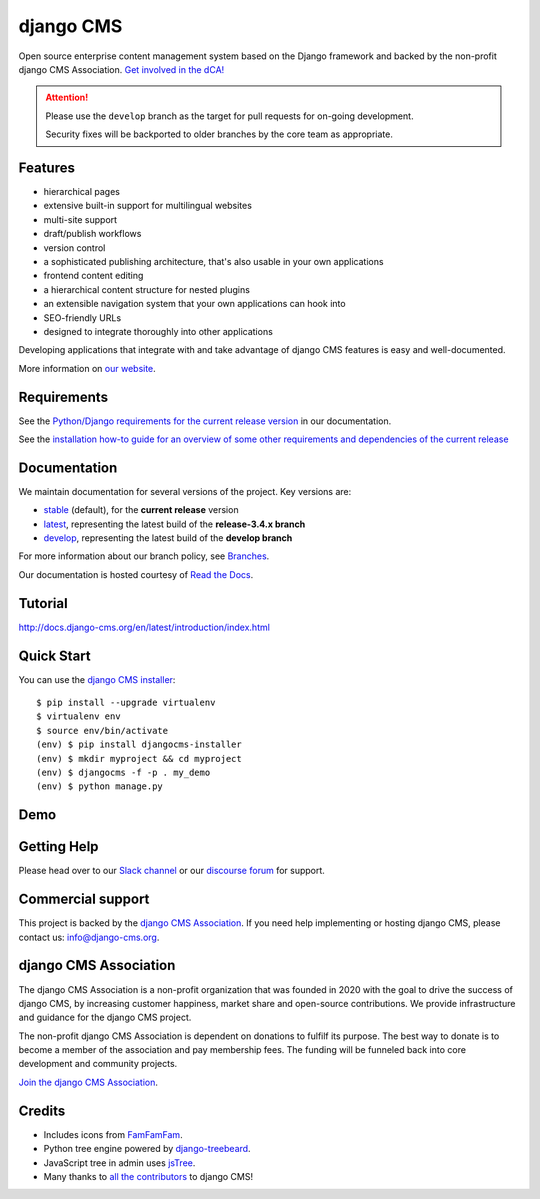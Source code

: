 ##########
django CMS
##########
.. image:: https://travis-ci.org/divio/django-cms.svg?branch=develop
    :target: https://travis-ci.org/divio/django-cms
.. image:: https://img.shields.io/pypi/v/django-cms.svg
    :target: https://pypi.python.org/pypi/django-cms/
.. image:: https://img.shields.io/badge/wheel-yes-green.svg
    :target: https://pypi.python.org/pypi/django-cms/
.. image:: https://img.shields.io/pypi/l/django-cms.svg
    :target: https://pypi.python.org/pypi/django-cms/
.. image:: https://codeclimate.com/github/divio/django-cms/badges/gpa.svg
   :target: https://codeclimate.com/github/divio/django-cms
   :alt: Code Climate

Open source enterprise content management system based on the Django framework and backed by the non-profit django CMS Association. `Get involved in the dCA! <https://www.django-cms.org/en/contribute/>`_


.. ATTENTION::

    Please use the ``develop`` branch as the target for pull requests for on-going development.

    Security fixes will be backported to older branches by the core team as appropriate.


********
Features
********

* hierarchical pages
* extensive built-in support for multilingual websites
* multi-site support
* draft/publish workflows
* version control
* a sophisticated publishing architecture, that's also usable in your own applications
* frontend content editing
* a hierarchical content structure for nested plugins
* an extensible navigation system that your own applications can hook into
* SEO-friendly URLs
* designed to integrate thoroughly into other applications

Developing applications that integrate with and take advantage of django CMS features is easy and well-documented.

More information on `our website <https://www.django-cms.org>`_.

************
Requirements
************

See the `Python/Django requirements for the current release version
<http://docs.django-cms.org/en/latest/#software-version-requirements-and-release-notes>`_ in our documentation.

See the `installation how-to guide for an overview of some other requirements and dependencies of the current release
<http://docs.django-cms.org/en/latest/how_to/install.html>`_

*************
Documentation
*************

We maintain documentation for several versions of the project. Key versions are:

* `stable <http://docs.django-cms.org>`_ (default), for the **current release** version
* `latest <http://docs.django-cms.org/en/latest/>`_, representing the latest build of the **release-3.4.x branch**
* `develop <http://docs.django-cms.org/en/develop/>`_, representing the latest build of the **develop branch**

For more information about our branch policy, see `Branches
<http://docs.django-cms.org/en/latest/contributing/development-policies.html>`_.

Our documentation is hosted courtesy of `Read the Docs <https://readthedocs.org>`_.


********
Tutorial
********

http://docs.django-cms.org/en/latest/introduction/index.html

***********
Quick Start
***********

You can use the `django CMS installer <https://djangocms-installer.readthedocs.io>`_::

    $ pip install --upgrade virtualenv
    $ virtualenv env
    $ source env/bin/activate
    (env) $ pip install djangocms-installer
    (env) $ mkdir myproject && cd myproject
    (env) $ djangocms -f -p . my_demo
    (env) $ python manage.py

****
Demo
****

.. image:: https://raw.githubusercontent.com/divio/django-cms/develop/docs/images/try-with-divio.png
   :target: https://control.divio.com/demo/get-new/django-cms/
   :alt: Try demo with Divio Cloud

************
Getting Help
************

Please head over to our `Slack channel <https://www.django-cms.org/slack>`_ or our `discourse forum <https://discourse.django-cms.org/>`_ for support. 

******************
Commercial support
******************

This project is backed by the `django CMS Association <https://www.django-cms.org/about-us>`_.
If you need help implementing or hosting django CMS, please contact us:
info@django-cms.org.

**********************
django CMS Association
**********************

The django CMS Association is a non-profit organization that was founded in 2020 with the goal to drive the success of django CMS, by increasing customer happiness, market share and open-source contributions. We provide infrastructure and guidance for the django CMS project. 

The non-profit django CMS Association is dependent on donations to fulfilf its purpose. The best way to donate is to become a member of the association and pay membership fees. The funding will be funneled back into core development and community projects.

`Join the django CMS Association <https://www.django-cms.org/en/contribute/>`_.


*******
Credits
*******

* Includes icons from `FamFamFam <http://www.famfamfam.com>`_.
* Python tree engine powered by
  `django-treebeard <https://tabo.pe/projects/django-treebeard/>`_.
* JavaScript tree in admin uses `jsTree <https://www.jstree.com>`_.
* Many thanks to
  `all the contributors <https://github.com/django-cms/django-cms/graphs/contributors>`_
  to django CMS!
